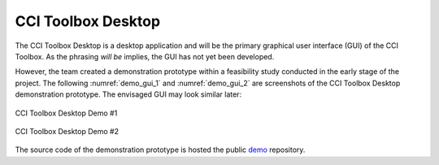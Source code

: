 ===================
CCI Toolbox Desktop
===================

The CCI Toolbox Desktop is a desktop application and will be the primary graphical user interface (GUI)
of the CCI Toolbox. As the phrasing *will be* implies, the GUI has not yet been developed.

However, the team created a demonstration prototype within a feasibility study conducted in the early stage of the
project. The following :numref:`demo_gui_1` and :numref:`demo_gui_2` are screenshots of the CCI Toolbox Desktop
demonstration prototype. The envisaged GUI may look similar later:

.. _demo_gui_1:

.. figure:: ../_static/figures/demo_gui_1.png
   :scale: 50 %
   :align: center

   CCI Toolbox Desktop Demo #1

.. _demo_gui_2:

.. figure:: ../_static/figures/demo_gui_2.png
   :scale: 50 %
   :align: center

   CCI Toolbox Desktop Demo #2

The source code of the demonstration prototype is hosted the public `demo <https://github.com/CCI-Tools/demo>`_
repository.